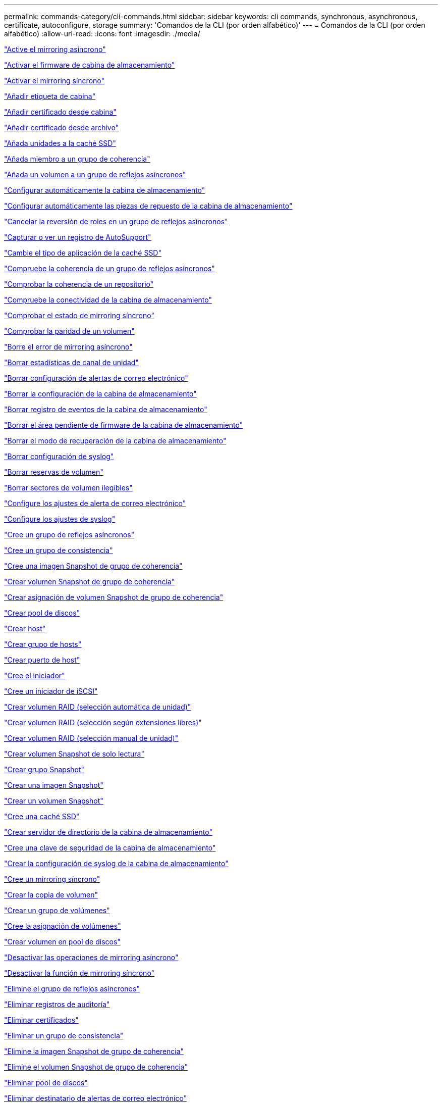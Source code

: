 ---
permalink: commands-category/cli-commands.html 
sidebar: sidebar 
keywords: cli commands, synchronous, asynchronous, certificate, autoconfigure, storage 
summary: 'Comandos de la CLI (por orden alfabético)' 
---
= Comandos de la CLI (por orden alfabético)
:allow-uri-read: 
:icons: font
:imagesdir: ./media/


link:../commands-a-z/activate-asynchronous-mirroring.html["Active el mirroring asíncrono"]

link:../commands-a-z/activate-storagearray-firmware.html["Activar el firmware de cabina de almacenamiento"]

link:../commands-a-z/activate-synchronous-mirroring.html["Activar el mirroring síncrono"]

link:../commands-a-z/add-array-label.html["Añadir etiqueta de cabina"]

link:../commands-a-z/add-certificate-from-array.html["Añadir certificado desde cabina"]

link:../commands-a-z/add-certificate-from-file.html["Añadir certificado desde archivo"]

link:../commands-a-z/add-drives-to-ssd-cache.html["Añada unidades a la caché SSD"]

link:../commands-a-z/set-consistencygroup-addcgmembervolume.html["Añada miembro a un grupo de coherencia"]

link:../commands-a-z/add-volume-asyncmirrorgroup.html["Añada un volumen a un grupo de reflejos asíncronos"]

link:../commands-a-z/autoconfigure-storagearray.html["Configurar automáticamente la cabina de almacenamiento"]

link:../commands-a-z/autoconfigure-storagearray-hotspares.html["Configurar automáticamente las piezas de repuesto de la cabina de almacenamiento"]

link:../commands-a-z/stop-asyncmirrorgroup-rolechange.html["Cancelar la reversión de roles en un grupo de reflejos asíncronos"]

link:../commands-a-z/smcli-autosupportlog.html["Capturar o ver un registro de AutoSupport"]

link:../commands-a-z/change-ssd-cache-application-type.html["Cambie el tipo de aplicación de la caché SSD"]

link:../commands-a-z/check-asyncmirrorgroup-repositoryconsistency.html["Compruebe la coherencia de un grupo de reflejos asíncronos"]

link:../commands-a-z/check-repositoryconsistency.html["Comprobar la coherencia de un repositorio"]

link:../commands-a-z/check-storagearray-connectivity.html["Compruebe la conectividad de la cabina de almacenamiento"]

link:../commands-a-z/check-syncmirror.html["Comprobar el estado de mirroring síncrono"]

link:../commands-a-z/check-volume-parity.html["Comprobar la paridad de un volumen"]

link:../commands-a-z/clear-asyncmirrorfault.html["Borre el error de mirroring asíncrono"]

link:../commands-a-z/clear-alldrivechannels-stats.html["Borrar estadísticas de canal de unidad"]

link:../commands-a-z/clear-emailalert-configuration.html["Borrar configuración de alertas de correo electrónico"]

link:../commands-a-z/clear-storagearray-configuration.html["Borrar la configuración de la cabina de almacenamiento"]

link:../commands-a-z/clear-storagearray-eventlog.html["Borrar registro de eventos de la cabina de almacenamiento"]

link:../commands-a-z/clear-storagearray-firmwarependingarea.html["Borrar el área pendiente de firmware de la cabina de almacenamiento"]

link:../commands-a-z/clear-storagearray-recoverymode.html["Borrar el modo de recuperación de la cabina de almacenamiento"]

link:../commands-a-z/clear-syslog-configuration.html["Borrar configuración de syslog"]

link:../commands-a-z/clear-volume-reservations.html["Borrar reservas de volumen"]

link:../commands-a-z/clear-volume-unreadablesectors.html["Borrar sectores de volumen ilegibles"]

link:../commands-a-z/set-emailalert.html["Configure los ajustes de alerta de correo electrónico"]

link:../commands-a-z/set-syslog.html["Configure los ajustes de syslog"]

link:../commands-a-z/create-asyncmirrorgroup.html["Cree un grupo de reflejos asíncronos"]

link:../commands-a-z/create-consistencygroup.html["Cree un grupo de consistencia"]

link:../commands-a-z/create-cgsnapimage-consistencygroup.html["Cree una imagen Snapshot de grupo de coherencia"]

link:../commands-a-z/create-cgsnapvolume.html["Crear volumen Snapshot de grupo de coherencia"]

link:../commands-a-z/create-mapping-cgsnapvolume.html["Crear asignación de volumen Snapshot de grupo de coherencia"]

link:../commands-a-z/create-diskpool.html["Crear pool de discos"]

link:../commands-a-z/create-host.html["Crear host"]

link:../commands-a-z/create-hostgroup.html["Crear grupo de hosts"]

link:../commands-a-z/create-hostport.html["Crear puerto de host"]

link:../commands-a-z/create-initiator.html["Cree el iniciador"]

link:../commands-a-z/create-iscsiinitiator.html["Cree un iniciador de iSCSI"]

link:../commands-a-z/create-raid-volume-automatic-drive-select.html["Crear volumen RAID (selección automática de unidad)"]

link:../commands-a-z/create-raid-volume-free-extent-based-select.html["Crear volumen RAID (selección según extensiones libres)"]

link:../commands-a-z/create-raid-volume-manual-drive-select.html["Crear volumen RAID (selección manual de unidad)"]

link:../commands-a-z/create-read-only-snapshot-volume.html["Crear volumen Snapshot de solo lectura"]

link:../commands-a-z/create-snapgroup.html["Crear grupo Snapshot"]

link:../commands-a-z/create-snapimage.html["Crear una imagen Snapshot"]

link:../commands-a-z/create-snapshot-volume.html["Crear un volumen Snapshot"]

link:../commands-a-z/create-ssdcache.html["Cree una caché SSD"]

link:../commands-a-z/create-storagearray-directoryserver.html["Crear servidor de directorio de la cabina de almacenamiento"]

link:../commands-a-z/create-storagearray-securitykey.html["Cree una clave de seguridad de la cabina de almacenamiento"]

link:../commands-a-z/create-storagearray-syslog.html["Crear la configuración de syslog de la cabina de almacenamiento"]

link:../commands-a-z/create-syncmirror.html["Cree un mirroring síncrono"]

link:../commands-a-z/create-volumecopy.html["Crear la copia de volumen"]

link:../commands-a-z/create-volumegroup.html["Crear un grupo de volúmenes"]

link:../commands-a-z/create-mapping-volume.html["Cree la asignación de volúmenes"]

link:../commands-a-z/create-volume-diskpool.html["Crear volumen en pool de discos"]

link:../commands-a-z/deactivate-storagearray.html["Desactivar las operaciones de mirroring asíncrono"]

link:../commands-a-z/deactivate-storagearray-feature.html["Desactivar la función de mirroring síncrono"]

link:../commands-a-z/delete-asyncmirrorgroup.html["Elimine el grupo de reflejos asíncronos"]

link:../commands-a-z/delete-auditlog.html["Eliminar registros de auditoría"]

link:../commands-a-z/delete-certificates.html["Eliminar certificados"]

link:../commands-a-z/delete-consistencygroup.html["Eliminar un grupo de consistencia"]

link:../commands-a-z/delete-cgsnapimage-consistencygroup.html["Elimine la imagen Snapshot de grupo de coherencia"]

link:../commands-a-z/delete-sgsnapvolume.html["Elimine el volumen Snapshot de grupo de coherencia"]

link:../commands-a-z/delete-diskpool.html["Eliminar pool de discos"]

link:../commands-a-z/delete-emailalert.html["Eliminar destinatario de alertas de correo electrónico"]

link:../commands-a-z/delete-host.html["Eliminar host"]

link:../commands-a-z/delete-hostgroup.html["Eliminar grupo de hosts"]

link:../commands-a-z/delete-hostport.html["Eliminar puerto de host"]

link:../commands-a-z/delete-initiator.html["Elimine el iniciador"]

link:../commands-a-z/delete-iscsiinitiator.html["Elimine el iniciador de iSCSI"]

link:../commands-a-z/delete-snapgroup.html["Eliminar grupo Snapshot"]

link:../commands-a-z/delete-snapimage.html["Eliminar imagen Snapshot"]

link:../commands-a-z/delete-snapvolume.html["Eliminar volumen Snapshot"]

link:../commands-a-z/delete-ssdcache.html["Elimine la caché SSD"]

link:../commands-a-z/delete-storagearray-directoryservers.html["Eliminar servidor de directorio de la cabina de almacenamiento"]

link:../commands-a-z/delete-storagearray-loginbanner.html["Elimine el banner de inicio de sesión de la cabina de almacenamiento"]

link:../commands-a-z/delete-storagearray-syslog.html["Elimine la configuración de syslog de la cabina de almacenamiento"]

link:../commands-a-z/delete-syslog.html["Elimine el servidor de syslog"]

link:../commands-a-z/delete-volume.html["Elimine el volumen"]

link:../commands-a-z/delete-volume-from-disk-pool.html["Elimine el volumen del pool de discos"]

link:../commands-a-z/delete-volumegroup.html["Elimine un grupo de volúmenes"]

link:../commands-a-z/diagnose-controller.html["Diagnosticar controladora"]

link:../commands-a-z/diagnose-controller-iscsihostport.html["Diagnosticar cable de host iSCSI de controladora"]

link:../commands-a-z/diagnose-syncmirror.html["Diagnosticar mirroring síncrono"]

link:../commands-a-z/disable-storagearray-externalkeymanagement-file.html["Deshabilite la gestión de claves de seguridad externas"]

link:../commands-a-z/disable-storagearray.html["Deshabilite la función de cabina de almacenamiento"]

link:../commands-a-z/smcli-autosupportconfig-show.html["Mostrar configuración de recogida de bundle de AutoSupport"]

link:../commands-a-z/smcli-autosupportschedule-show.html["Mostrar programación de recogida de mensajes de AutoSupport"]

link:../commands-a-z/show-storagearray-syslog.html["Mostrar configuración de syslog de la cabina de almacenamiento"]

link:../commands-a-z/show-storagearray-usersession.html["Mostrar sesión de usuario de la cabina de almacenamiento"]

link:../commands-a-z/download-drive-firmware.html["Descargue el firmware de la unidad"]

link:../commands-a-z/download-tray-firmware-file.html["Descargar el firmware de la tarjeta medioambiental"]

link:../commands-a-z/download-storagearray-drivefirmware-file.html["Descargue el firmware de la unidad de la cabina de almacenamiento"]

link:../commands-a-z/download-storagearray-firmware.html["Descargue el firmware/NVSRAM de la cabina de almacenamiento"]

link:../commands-a-z/download-storagearray-nvsram.html["Descargue NVSRAM de la cabina de almacenamiento"]

link:../commands-a-z/download-tray-configurationsettings.html["Descargue los ajustes de configuración de soporte"]

link:../commands-a-z/enable-controller-datatransfer.html["Habilite la transferencia de datos de controladora"]

link:../commands-a-z/enable-diskpool-security.html["Habilite la seguridad de pool de discos"]

link:../commands-a-z/enable-storagearray-externalkeymanagement-file.html["Habilite la gestión de claves de seguridad externas"]

link:../commands-a-z/enable-or-disable-autosupport-individual-arrays.html["Habilitar o deshabilitar AutoSupport (todas las cabinas individuales)"]

link:../commands-a-z/smcli-enable-autosupportfeature.html["Habilitar o deshabilitar AutoSupport en el nivel de dominio de gestión de EMW..."]

link:../commands-a-z/set-storagearray-autosupportmaintenancewindow.html["Habilitar o deshabilitar la ventana de mantenimiento de AutoSupport (para cabinas E2800 o E5700 individuales)"]

link:../commands-a-z/set-storagearray-hostconnectivityreporting.html["Habilitar o deshabilitar la generación de informes de conectividad de host"]

link:../commands-a-z/set-storagearray-odxenabled.html["Habilite o deshabilite ODX"]

link:../commands-a-z/set-storagearray-autosupportondemand.html["Habilitar o deshabilitar la función AutoSupport OnDemand (para cabinas E2800 o E5700 individuales)"]

link:../commands-a-z/smcli-enable-disable-autosupportondemand.html["Habilitar o deshabilitar la función AutoSupport OnDemand en EMW..."]

link:../commands-a-z/smcli-enable-disable-autosupportremotediag.html["Habilitar o deshabilitar la función AutoSupport OnDemand Remote Diagnostics en..."]

link:../commands-a-z/set-storagearray-autosupportremotediag.html["Habilitar o deshabilitar la función AutoSupport Remote Diagnostics (para cabinas E2800 o E5700 individuales)"]

link:../commands-a-z/set-storagearray-vaaienabled.html["Habilite o deshabilite VAAI"]

link:../commands-a-z/enable-storagearray-feature-file.html["Habilite la función de cabina de almacenamiento"]

link:../commands-a-z/enable-volumegroup-security.html["Habilite la seguridad del grupo de volúmenes"]

link:../commands-a-z/establish-asyncmirror-volume.html["Establezca la pareja reflejada asíncrona"]

link:../commands-a-z/export-storagearray-securitykey.html["Exporte clave de seguridad de la cabina de almacenamiento"]

link:../commands-a-z/save-storagearray-keymanagementclientcsr.html["Generar solicitud de firma de certificación (CSR) para gestión de claves"]

link:../commands-a-z/save-controller-arraymanagementcsr.html["Generar solicitud de firma de certificación (CSR) para servidor web"]

link:../commands-a-z/import-storagearray-securitykey-file.html["Importe la clave de seguridad de la cabina de almacenamiento"]

link:../commands-a-z/start-increasevolumecapacity-volume.html["Aumentar la capacidad de volumen en un pool de discos o grupo de volúmenes..."]

link:../commands-a-z/start-volume-initialize.html["Inicialice el volumen fino"]

link:../commands-a-z/download-controller-cacertificate.html["Instalar certificados de CA raíz/intermedios"]

link:../commands-a-z/download-controller-arraymanagementservercertificate.html["Instale el certificado firmado de servidor"]

link:../commands-a-z/download-storagearray-keymanagementcertificate.html["Instale el certificado de gestión de claves externas de la cabina de almacenamiento"]

link:../commands-a-z/download-controller-trustedcertificate.html["Instale certificados de CA de confianza"]

link:../commands-a-z/load-storagearray-dbmdatabase.html["Cargar base de datos DBM de cabina de almacenamiento"]

link:../commands-a-z/recopy-volumecopy-target.html["Volver a crear una copia de volumen"]

link:../commands-a-z/recover-disabled-driveports.html["Recuperar puertos de unidad deshabilitados"]

link:../commands-a-z/recover-volume.html["Recuperar volumen RAID"]

link:../commands-a-z/recover-sasport-miswire.html["Recupere una conexión incorrecta de puerto SAS"]

link:../commands-a-z/recreate-storagearray-securitykey.html["Vuelva a crear una clave de seguridad externa"]

link:../commands-a-z/recreate-storagearray-mirrorrepository.html["Volver a crear volumen de repositorios de mirroring síncrono"]

link:../commands-a-z/reduce-disk-pool-capacity.html["Reducir capacidad de pool de discos"]

link:../commands-a-z/create-snmpcommunity.html["Registre la comunidad SNMP"]

link:../commands-a-z/create-snmptrapdestination.html["Registre el destino de captura SNMP"]

link:../commands-a-z/remove-array-label.html["Quite la etiqueta de cabina"]

link:../commands-a-z/remove-drives-from-ssd-cache.html["Quite las unidades de caché SSD"]

link:../commands-a-z/remove-asyncmirrorgroup.html["Quite la pareja reflejada asíncrona incompleta de grupo de reflejos asíncronos"]

link:../commands-a-z/delete-storagearray-trustedcertificate.html["Quite los certificados de CA de confianza instalados"]

link:../commands-a-z/delete-storagearray-keymanagementcertificate.html["Quite el certificado de gestión de claves externas instalado"]

link:../commands-a-z/delete-controller-cacertificate.html["Quite los certificados de CA raíz/intermedios instalados"]

link:../commands-a-z/remove-member-volume-from-consistency-group.html["Quite el volumen miembro del grupo de coherencia"]

link:../commands-a-z/remove-storagearray-directoryserver.html["Quitar asignación de roles de servidor de directorio de la cabina de almacenamiento"]

link:../commands-a-z/remove-syncmirror.html["Quite el mirroring síncrono"]

link:../commands-a-z/remove-volumecopy-target.html["Quite la copia de volumen"]

link:../commands-a-z/remove-volume-asyncmirrorgroup.html["Quite el volumen del grupo de reflejos asíncronos"]

link:../commands-a-z/remove-lunmapping.html["Quite el mapa de LUN de volúmenes"]

link:../commands-a-z/set-snapvolume.html["Cambiar el nombre del volumen Snapshot"]

link:../commands-a-z/rename-ssd-cache.html["Cambie el nombre de la caché SSD"]

link:../commands-a-z/repair-data-parity.html["Repare la paridad de datos"]

link:../commands-a-z/repair-volume-parity.html["Repare la paridad de un volumen"]

link:../commands-a-z/replace-drive-replacementdrive.html["Sustituya la unidad"]

link:../commands-a-z/reset-storagearray-arvmstats-asyncmirrorgroup.html["Restablezca las estadísticas de grupo de reflejos asíncronos"]

link:../commands-a-z/smcli-autosupportschedule-reset.html["Restablecer la programación de recogida de mensajes de AutoSupport"]

link:../commands-a-z/reset-storagearray-autosupport-schedule.html["Restablecer programación de recogida de mensajes de AutoSupport (para cabinas E2800 o E5700 individuales)"]

link:../commands-a-z/reset-controller.html["Restablezca la controladora"]

link:../commands-a-z/reset-drive.html["Restablezca una unidad"]

link:../commands-a-z/reset-controller-arraymanagementsignedcertificate.html["Restablecer el certificado firmado instalado"]

link:../commands-a-z/reset-iscsiipaddress.html["Restablecer la dirección IP de iSCSI"]

link:../commands-a-z/reset-storagearray-diagnosticdata.html["Restablezca los datos de diagnóstico de la cabina de almacenamiento"]

link:../commands-a-z/reset-storagearray-hostportstatisticsbaseline.html["Restablecer la línea de base para las estadísticas de puertos de host de la cabina de almacenamiento"]

link:../commands-a-z/reset-storagearray-ibstatsbaseline.html["Restablezca la línea de base para las estadísticas InfiniBand de la cabina de almacenamiento"]

link:../commands-a-z/reset-storagearray-iscsistatsbaseline.html["Restablezca la línea de base iSCSI de la cabina de almacenamiento"]

link:../commands-a-z/reset-storagearray-iserstatsbaseline.html["Restablezca la línea de base Iser de la cabina de almacenamiento"]

link:../commands-a-z/reset-storagearray-rlsbaseline.html["Restablezca la línea de base RLS de la cabina de almacenamiento"]

link:../commands-a-z/reset-storagearray-sasphybaseline.html["Restablezca la línea de base SAS PHY de la cabina de almacenamiento"]

link:../commands-a-z/reset-storagearray-socbaseline.html["Restablezca la línea de base SOC de la cabina de almacenamiento"]

link:../commands-a-z/reset-storagearray-volumedistribution.html["Restablezca la distribución de volúmenes de la cabina de almacenamiento"]

link:../commands-a-z/resume-asyncmirrorgroup.html["Reanudar grupo de reflejos asíncronos"]

link:../commands-a-z/resume-cgsnapvolume.html["Reanude el volumen Snapshot de grupo de coherencia"]

link:../commands-a-z/resume-snapimage-rollback.html["Reanudar una reversión de imagen Snapshot"]

link:../commands-a-z/resume-snapvolume.html["Reanudar volumen Snapshot"]

link:../commands-a-z/resume-ssdcache.html["Reanude la caché SSD"]

link:../commands-a-z/resume-syncmirror.html["Reanude el mirroring síncrono"]

link:../commands-a-z/save-storagearray-autosupport-log.html["Recuperar un registro de AutoSupport (para cabinas E2800 o E5700 individuales)"]

link:../commands-a-z/save-controller-cacertificate.html["Recupere los certificados de CA instalados"]

link:../commands-a-z/save-storagearray-keymanagementcertificate.html["Recupere el certificado de gestión de claves externas instalado"]

link:../commands-a-z/save-storagearray-keymanagementcertificate.html["Recuperar solicitud de CSR de gestión de claves instalada"]

link:../commands-a-z/save-controller-arraymanagementsignedcertificate.html["Recuperar el certificado de servidor instalado"]

link:../commands-a-z/save-storagearray-trustedcertificate.html["Recuperar certificados de CA de confianza instalados"]

link:../commands-a-z/revive-drive.html["Reactivar unidad"]

link:../commands-a-z/revive-snapgroup.html["Reactivar grupo Snapshot"]

link:../commands-a-z/revive-snapvolume.html["Reactivar volumen Snapshot"]

link:../commands-a-z/revive-volumegroup.html["Reactivar grupo de volúmenes"]

link:../commands-a-z/save-storagearray-arvmstats-asyncmirrorgroup.html["Guarde las estadísticas de grupo de reflejos asíncronos"]

link:../commands-a-z/save-auditlog.html["Guardar registros de auditoría"]

link:../commands-a-z/save-storagearray-autoloadbalancestatistics-file.html["Guarde las estadísticas de equilibrio de carga automático"]

link:../commands-a-z/save-controller-nvsram-file.html["Guarde NVSRAM de controladora"]

link:../commands-a-z/save-drivechannel-faultdiagnostics-file.html["Guarde el estado de diagnóstico de aislamiento de fallos de un canal de unidad"]

link:../commands-a-z/save-alldrives-logfile.html["Guarde el registro de unidad"]

link:../commands-a-z/save-ioclog.html["Guarde el volcado de una controladora de entrada/salida (IOC)"]

link:../commands-a-z/save-storagearray-configuration.html["Guarde la configuración de la cabina de almacenamiento"]

link:../commands-a-z/save-storagearray-controllerhealthimage.html["Guarde la imagen de estado de controladora de la cabina de almacenamiento"]

link:../commands-a-z/save-storagearray-dbmdatabase.html["Guarde base de datos DBM de la cabina de almacenamiento"]

link:../commands-a-z/save-storagearray-dbmvalidatorinfo.html["Guarde el archivo de información de validador de DBM de la cabina de almacenamiento"]

link:../commands-a-z/save-storage-array-diagnostic-data.html["Guarde los datos de diagnóstico de la cabina de almacenamiento"]

link:../commands-a-z/save-storagearray-warningevents.html["Guarde eventos de la cabina de almacenamiento"]

link:../commands-a-z/save-storagearray-firmwareinventory.html["Guarde el inventario de firmware de la cabina de almacenamiento"]

link:../commands-a-z/save-storagearray-hostportstatistics.html["Guarde estadísticas de puertos de host de la cabina de almacenamiento"]

link:../commands-a-z/save-storagearray-ibstats.html["Guarde las estadísticas InfiniBand de la cabina de almacenamiento"]

link:../commands-a-z/save-storagearray-iscsistatistics.html["Guarde estadísticas de iSCSI de la cabina de almacenamiento"]

link:../commands-a-z/save-storagearray-iserstatistics.html["Guarde estadísticas de Iser de la cabina de almacenamiento"]

link:../commands-a-z/save-storagearray-loginbanner.html["Guarde el banner de inicio de sesión de la cabina de almacenamiento"]

link:../commands-a-z/save-storagearray-performancestats.html["Guarde estadísticas de rendimiento de la cabina de almacenamiento"]

link:../commands-a-z/save-storagearray-rlscounts.html["Guarde números de RLS de la cabina de almacenamiento"]

link:../commands-a-z/save-storagearray-sasphycounts.html["Guarde los números de PHY SAS de la cabina de almacenamiento"]

link:../commands-a-z/save-storagearray-soccounts.html["Guardar números de SOC de la cabina de almacenamiento"]

link:../commands-a-z/save-storagearray-statecapture.html["Guarde la captura de estado de la cabina de almacenamiento"]

link:../commands-a-z/save-storagearray-supportdata.html["Guarde datos de soporte de la cabina de almacenamiento"]

link:../commands-a-z/save-alltrays-logfile.html["Guarde el registro de soporte"]

link:../commands-a-z/smcli-supportbundle-schedule.html["Programar configuración de recogida automática de bundle de soporte"]

link:../commands-a-z/set-asyncmirrorgroup.html["Configure el grupo de reflejos asíncronos"]

link:../commands-a-z/set-auditlog.html["Configurar ajustes del registro de auditoría"]

link:../commands-a-z/set-storagearray-autosupport-schedule.html["Configurar programación de recogida de mensajes de AutoSupport (para cabinas E2800 o E5700 individuales)"]

link:../commands-a-z/set-storagearray-revocationchecksettings.html["Configure los ajustes de control de revocación de certificados"]

link:../commands-a-z/set-consistency-group-attributes.html["Configure los atributos del grupo de coherencia"]

link:../commands-a-z/set-cgsnapvolume.html["Configurar volumen Snapshot de grupo de coherencia"]

link:../commands-a-z/set-controller.html["Configure la controladora"]

link:../commands-a-z/set-controller-dnsservers.html["Configure los ajustes de DNS de la controladora"]

link:../commands-a-z/set-controller-hostport.html["Configure las propiedades de los puertos de host de la controladora"]

link:../commands-a-z/set-controller-ntpservers.html["Configure los ajustes de NTP de la controladora"]

link:../commands-a-z/set-controller-service-action-allowed-indicator.html["Configurar indicador de permiso de acción de servicio de la controladora"]

link:../commands-a-z/set-disk-pool.html["Configure el pool de discos"]

link:../commands-a-z/set-disk-pool-modify-disk-pool.html["Configurar pool de discos (modificar pool de discos)"]

link:../commands-a-z/set-tray-drawer.html["Configurar indicador de permiso de acción de servicio del cajón"]

link:../commands-a-z/set-drivechannel.html["Configurar el estado de canal de unidad"]

link:../commands-a-z/set-drive-hotspare.html["Configurar pieza de repuesto de unidad"]

link:../commands-a-z/set-drive-serviceallowedindicator.html["Configurar indicador de permiso de acción de servicio de la unidad"]

link:../commands-a-z/set-drive-operationalstate.html["Configurar el estado de la unidad"]

link:../commands-a-z/set-event-alert.html["Configure filtrado de alertas de eventos"]

link:../commands-a-z/set-storagearray-externalkeymanagement.html["Configure ajustes de gestión de claves externas"]

link:../commands-a-z/set-drive-securityid.html["Configure el identificador de seguridad de la unidad FIPS"]

link:../commands-a-z/set-drive-nativestate.html["Configure la unidad externa como nativa"]

link:../commands-a-z/set-host.html["Configure el host"]

link:../commands-a-z/set-hostchannel.html["Configurar el canal del host"]

link:../commands-a-z/set-hostgroup.html["Configure el grupo de hosts"]

link:../commands-a-z/set-hostport.html["Configure el puerto de host"]

link:../commands-a-z/set-initiator.html["Configure el iniciador"]

link:../commands-a-z/set-storagearray-securitykey.html["Configure clave de seguridad de la cabina de almacenamiento interna"]

link:../commands-a-z/set-controller-iscsihostport.html["Establezca propiedades de red de los puertos de host iSCSI"]

link:../commands-a-z/set-iscsiinitiator.html["Configure el iniciador de iSCSI"]

link:../commands-a-z/set-iscsitarget.html["Configure propiedades de destino iSCSI"]

link:../commands-a-z/set-isertarget.html["Configure el objetivo Iser"]

link:../commands-a-z/set-snapvolume-converttoreadwrite.html["Configurar un volumen Snapshot de solo lectura como volumen de lectura/escritura"]

link:../commands-a-z/set-session-erroraction.html["Configurar la sesión"]

link:../commands-a-z/set-snapgroup.html["Configurar atributos de grupo Snapshot"]

link:../commands-a-z/set-snapgroup-mediascanenabled.html["Configurar análisis de medios de grupo Snapshot"]

link:../commands-a-z/set-snapgroup-increase-decreaserepositorycapacity.html["Configurar capacidad para un volumen de repositorios de grupo Snapshot"]

link:../commands-a-z/set-snapgroup-enableschedule.html["Configurar la programación del grupo Snapshot"]

link:../commands-a-z/set-snapvolume-mediascanenabled.html["Configurar análisis de medios de volumen Snapshot"]

link:../commands-a-z/set-snapvolume-increase-decreaserepositorycapacity.html["Configurar capacidad para volumen de repositorios de un volumen Snapshot"]

link:../commands-a-z/set-volume-ssdcacheenabled.html["Configure la caché SSD para un volumen"]

link:../commands-a-z/set-storagearray.html["Configure la cabina de almacenamiento"]

link:../commands-a-z/set-storagearray-learncycledate-controller.html["Configurar ciclo de aprendizaje de batería de la controladora de la cabina de almacenamiento"]

link:../commands-a-z/set-storagearray-controllerhealthimageallowoverwrite.html["Configurar el permiso de sobrescritura de imagen de estado de controladora de la cabina de almacenamiento"]

link:../commands-a-z/set-storagearray-directoryserver.html["Configure el servidor de directorio de la cabina de almacenamiento"]

link:../commands-a-z/set-storagearray-directoryserver-roles.html["Configure la asignación de roles de servidor de directorio de la cabina de almacenamiento"]

link:../commands-a-z/set-storagearray-icmppingresponse.html["Configurar respuesta ICMP de la cabina de almacenamiento"]

link:../commands-a-z/set-storagearray-isnsregistration.html["Configure el registro iSNS de la cabina de almacenamiento"]

link:../commands-a-z/set-storagearray-isnsipv4configurationmethod.html["Configure la dirección IPv4 de servidor iSNS de la cabina de almacenamiento"]

link:../commands-a-z/set-storagearray-isnsipv6address.html["Configure la dirección IPv6 de servidor iSNS de la cabina de almacenamiento"]

link:../commands-a-z/set-storagearray-isnslisteningport.html["Configure el puerto de escucha de servidor iSNS de la cabina de almacenamiento"]

link:../commands-a-z/set-storagearray-isnsserverrefresh.html["Configure la actualización de servidor iSNS de la cabina de almacenamiento"]

link:../commands-a-z/set-storagearray-localusername.html["Configure la contraseña de usuario local o la contraseña Symbol de la cabina de almacenamiento"]

link:../commands-a-z/set-storagearray-loginbanner.html["Configure el banner de inicio de sesión de la cabina de almacenamiento"]

link:../commands-a-z/set-storagearray-managementinterface.html["Configure la interfaz de gestión de la cabina de almacenamiento"]

link:../commands-a-z/set-storagearray-passwordlength.html["Configure la longitud de contraseña de la cabina de almacenamiento"]

link:../commands-a-z/set-storagearray-pqvalidateonreconstruct.html["Configurar validación PQ de la cabina de almacenamiento en la reconstrucción"]

link:../commands-a-z/set-storagearray-redundancymode.html["Configure el modo de redundancia de la cabina de almacenamiento"]

link:../commands-a-z/set-storagearray-resourceprovisionedvolumes.html["Establezca los volúmenes aprovisionados de los recursos de la cabina de almacenamiento"]

link:../commands-a-z/set-storagearray-time.html["Configure la hora de la cabina de almacenamiento"]

link:../commands-a-z/set-storagearray-autoloadbalancingenable.html["Configurar la cabina de almacenamiento para habilitar o deshabilitar el equilibrio de carga automático..."]

link:../commands-a-z/set-storagearray-cachemirrordataassurancecheckenable.html["Configurar cabina de almacenamiento para habilitar o deshabilitar los datos de reflejo de la caché"]

link:../commands-a-z/set-storagearray-traypositions.html["Configure posiciones de soporte de la cabina de almacenamiento"]

link:../commands-a-z/set-storagearray-unnameddiscoverysession.html["Configure la sesión de detección sin nombre de la cabina de almacenamiento"]

link:../commands-a-z/set-storagearray-usersession.html["Configure la sesión de usuario de la cabina de almacenamiento"]

link:../commands-a-z/set-syncmirror.html["Configure el mirroring síncrono"]

link:../commands-a-z/set-target.html["Configurar propiedades objetivo"]

link:../commands-a-z/set-thin-volume-attributes.html["Configure atributos de volumen fino"]

link:../commands-a-z/set-tray-attribute.html["Configure atributo de soporte"]

link:../commands-a-z/set-tray-identification.html["Configure la identificación de soporte"]

link:../commands-a-z/set-tray-serviceallowedindicator.html["Configure indicador de permiso de acción de servicio del soporte"]

link:../commands-a-z/set-volumes.html["Configurar atributos de volumen para un volumen en un pool de discos..."]

link:../commands-a-z/set-volume-group-attributes-for-volume-in-a-volume-group.html["Configurar atributos de volumen para un volumen en un grupo de volúmenes..."]

link:../commands-a-z/set-volumecopy-target.html["Configure la copia de volumen"]

link:../commands-a-z/set-volumegroup.html["Configure el grupo de volúmenes"]

link:../commands-a-z/set-volumegroup-forcedstate.html["Configure el estado forzado del grupo de volúmenes"]

link:../commands-a-z/set-volume-logicalunitnumber.html["Configurar asignación de volúmenes"]

link:../commands-a-z/show-array-label.html["Mostrar etiqueta de cabina"]

link:../commands-a-z/show-asyncmirrorgroup-synchronizationprogress.html["Muestra el progreso de sincronización del grupo de reflejos asíncronos"]

link:../commands-a-z/show-asyncmirrorgroup-summary.html["Muestra grupos de reflejos asíncronos"]

link:../commands-a-z/show-auditlog-configuration.html["Muestra la configuración del registro de auditoría"]

link:../commands-a-z/show-auditlog-summary.html["Muestra un resumen del registro de auditoría"]

link:../commands-a-z/show-storagearray-autosupport.html["Mostrar la configuración de AutoSupport (para cabinas de almacenamiento E2800 o E5700)"]

link:../commands-a-z/show-blockedeventalertlist.html["Muestra eventos bloqueados"]

link:../commands-a-z/show-storagearray-revocationchecksettings.html["Mostrar ajustes de control de revocación de certificados"]

link:../commands-a-z/show-certificates.html["Mostrar certificados"]

link:../commands-a-z/show-consistencygroup.html["Mostrar grupo de coherencia"]

link:../commands-a-z/show-cgsnapimage.html["Mostrar imagen Snapshot de grupo de coherencia"]

link:../commands-a-z/show-controller.html["Mostrar controladora"]

link:../commands-a-z/show-controller-diagnostic-status.html["Muestra el estado de diagnóstico de la controladora"]

link:../commands-a-z/show-controller-nvsram.html["Mostrar NVSRAM de controladora"]

link:../commands-a-z/show-iscsisessions.html["Muestra las sesiones iSCSI actuales"]

link:../commands-a-z/show-diskpool.html["Mostrar pool de discos"]

link:../commands-a-z/show-alldrives.html["Mostrar unidad"]

link:../commands-a-z/show-drivechannel-stats.html["Mostrar estadísticas de canal de unidad"]

link:../commands-a-z/show-alldrives-downloadprogress.html["Muestra progreso de descarga de la unidad"]

link:../commands-a-z/show-alldrives-performancestats.html["Mostrar estadísticas de rendimiento de la unidad"]

link:../commands-a-z/show-emailalert-summary.html["Muestra la configuración de alertas de correo electrónico"]

link:../commands-a-z/show-allhostports.html["Muestra puertos de host"]

link:../commands-a-z/show-controller-cacertificate.html["Mostrar resumen de certificados de CA raíz/intermedios instalados"]

link:../commands-a-z/show-storagearray-trustedcertificate-summary.html["Mostrar resumen de certificados de CA de confianza instalados"]

link:../commands-a-z/show-replaceabledrives.html["Muestra las unidades reemplazables"]

link:../commands-a-z/show-controller-arraymanagementsignedcertificate-summary.html["Mostrar certificado firmado"]

link:../commands-a-z/show-snapgroup.html["Mostrar grupo Snapshot"]

link:../commands-a-z/show-snapimage.html["Mostrar imagen Snapshot"]

link:../commands-a-z/show-snapvolume.html["Mostrar volúmenes Snapshot"]

link:../commands-a-z/show-allsnmpcommunities.html["Mostrar comunidades SNMP"]

link:../commands-a-z/show-snmpsystemvariables.html["Muestra variables de grupo de sistemas MIB II de SNMP"]

link:../commands-a-z/show-ssd-cache.html["Mostrar caché SSD"]

link:../commands-a-z/show-ssd-cache-statistics.html["Mostrar estadísticas de la caché SSD"]

link:../commands-a-z/show-storagearray.html["Mostrar cabina de almacenamiento"]

link:../commands-a-z/show-storagearray-autoconfiguration.html["Mostrar configuración automática de la cabina de almacenamiento"]

link:../commands-a-z/show-storagearray-cachemirrordataassurancecheckenable.html["Muestre el estado de comprobación de garantía de datos de reflejo de la caché de la cabina de almacenamiento"]

link:../commands-a-z/show-storagearray-controllerhealthimage.html["Mostrar imagen de estado de controladora de la cabina de almacenamiento"]

link:../commands-a-z/show-storagearray-dbmdatabase.html["Mostrar base de datos DBM de la cabina de almacenamiento"]

link:../commands-a-z/show-storagearray-directoryservices-summary.html["Mostrar resumen de servicios de directorio de la cabina de almacenamiento"]

link:../commands-a-z/show-storagearray-hostconnectivityreporting.html["Mostrar informes de conectividad de host de la cabina de almacenamiento"]

link:../commands-a-z/show-storagearray-hosttopology.html["Mostrar topología de host de la cabina de almacenamiento"]

link:../commands-a-z/show-storagearray-lunmappings.html["Mostrar mapa de LUN de la cabina de almacenamiento"]

link:../commands-a-z/show-storagearray-iscsinegotiationdefaults.html["Mostrar valores predeterminados de negociación de la cabina de almacenamiento"]

link:../commands-a-z/show-storagearray-odxsetting.html["Mostrar configuración ODX de la cabina de almacenamiento"]

link:../commands-a-z/show-storagearray-powerinfo.html["Muestra información de alimentación de la cabina de almacenamiento"]

link:../commands-a-z/show-storagearray-unconfigurediscsiinitiators.html["Muestra iniciadores de iSCSI sin configurar de la cabina de almacenamiento"]

link:../commands-a-z/show-storagearray-unreadablesectors.html["Mostrar sectores ilegibles de la cabina de almacenamiento"]

link:../commands-a-z/show-textstring.html["Mostrar cadena"]

link:../commands-a-z/show-syncmirror-candidates.html["Mostrar candidatos de volumen para mirroring síncrono"]

link:../commands-a-z/show-syncmirror-synchronizationprogress.html["Mostrar progreso de sincronización de volumen de mirroring síncrono"]

link:../commands-a-z/show-syslog-summary.html["Mostrar configuración de syslog"]

link:../commands-a-z/show-volume.html["Mostrar volumen fino"]

link:../commands-a-z/show-storagearray-unconfiguredinitiators.html["Muestra iniciadores sin configurar"]

link:../commands-a-z/show-volume-summary.html["Mostrar volumen"]

link:../commands-a-z/show-volume-actionprogress.html["Mostrar progreso de acción de volumen"]

link:../commands-a-z/show-volumecopy.html["Mostrar copia de volumen"]

link:../commands-a-z/show-volumecopy-sourcecandidates.html["Mostrar candidatos de origen de copia de volumen"]

link:../commands-a-z/show-volumecopy-source-targetcandidates.html["Mostrar candidatos objetivo de copia de volumen"]

link:../commands-a-z/show-volumegroup.html["Mostrar grupo de volúmenes"]

link:../commands-a-z/show-volumegroup-exportdependencies.html["Mostrar dependencias de exportación de grupo de volúmenes"]

link:../commands-a-z/show-volumegroup-importdependencies.html["Mostrar dependencias de importación de grupo de volúmenes"]

link:../commands-a-z/show-volume-performancestats.html["Mostrar estadísticas de rendimiento de volumen"]

link:../commands-a-z/show-volume-reservations.html["Mostrar reservas de volumen"]

link:../commands-a-z/set-autosupport-https-delivery-method-e2800-e5700.html["Especificar método de entrega de HTTP(S) de AutoSupport (para cabinas E2800 o E5700 individuales)"]

link:../commands-a-z/smcli-autosupportconfig.html["Especifique método de entrega de AutoSupport"]

link:../commands-a-z/set-email-smtp-delivery-method-e2800-e5700.html["Especificar método de entrega de correo electrónico (SMTP) (para cabinas E2800 o E5700 individuales)"]

link:../commands-a-z/start-asyncmirrorgroup-synchronize.html["Inicie la sincronización de mirroring asíncrono"]

link:../commands-a-z/start-cgsnapimage-rollback.html["Inicie una reversión Snapshot de grupo de coherencia"]

link:../commands-a-z/start-controller.html["Inicie el seguimiento de la controladora"]

link:../commands-a-z/start-diskpool-fullprovisioning.html["Inicie el aprovisionamiento completo del pool de discos"]

link:../commands-a-z/start-diskpool-locate.html["Inicie la búsqueda de pool de discos"]

link:../commands-a-z/start-drivechannel-faultdiagnostics.html["Inicie el diagnóstico de aislamiento de fallos de canal de la unidad"]

link:../commands-a-z/start-drivechannel-locate.html["Inicie la búsqueda de canal de unidad"]

link:../commands-a-z/start-drive-initialize.html["Iniciar inicialización de unidad"]

link:../commands-a-z/start-drive-locate.html["Inicie la búsqueda de unidad"]

link:../commands-a-z/start-drive-reconstruct.html["Inicie la reconstrucción de la unidad"]

link:../commands-a-z/start-secureerase-drive.html["Inicie un borrado seguro de unidad FDE"]

link:../commands-a-z/start-ioclog.html["Inicie el volcado de controladora de entrada/salida (IOC)"]

link:../commands-a-z/start-controller-iscsihostport-dhcprefresh.html["Inicie la actualización de DHCP de iSCSI"]

link:../commands-a-z/start-storagearray-ocspresponderurl-test.html["Iniciar prueba de URL de servidor OCSP"]

link:../commands-a-z/start-snapimage-rollback.html["Iniciar reversión de imagen Snapshot"]

link:../commands-a-z/start-ssdcache-locate.html["Inicie la búsqueda de caché SSD"]

link:../commands-a-z/start-ssdcache-performancemodeling.html["Inicie modelado de rendimiento de caché SSD"]

link:../commands-a-z/start-storagearray-autosupport-manualdispatch.html["Inicie el envío manual de la AutoSupport de la cabina de almacenamiento"]

link:../commands-a-z/start-storagearray-configdbdiagnostic.html["Iniciar diagnóstico de base de datos de configuración de la cabina de almacenamiento"]

link:../commands-a-z/start-storagearray-controllerhealthimage-controller.html["Inicie la imagen de estado de controladora de la cabina de almacenamiento"]

link:../commands-a-z/start-storagearray-isnsserverrefresh.html["Inicie la actualización del servidor iSNS de la cabina de almacenamiento"]

link:../commands-a-z/start-storagearray-locate.html["Inicie la búsqueda de cabina de almacenamiento"]

link:../commands-a-z/start-storagearray-syslog-test.html["Inicie la prueba de syslog de la cabina de almacenamiento"]

link:../commands-a-z/start-syncmirror-primary-synchronize.html["Inicie la sincronización de mirroring síncrono"]

link:../commands-a-z/start-tray-locate.html["Inicie la búsqueda de soporte"]

link:../commands-a-z/start-volumegroup-defragment.html["Inicie la desfragmentación de grupo de volúmenes"]

link:../commands-a-z/start-volumegroup-export.html["Inicie la exportación de grupo de volúmenes"]

link:../commands-a-z/start-volumegroup-fullprovisioning.html["Inicie el aprovisionamiento completo del grupo de volúmenes"]

link:../commands-a-z/start-volumegroup-import.html["Inicie la importación de grupo de volúmenes"]

link:../commands-a-z/start-volumegroup-locate.html["Inicie la búsqueda de grupo de volúmenes"]

link:../commands-a-z/start-volume-initialization.html["Inicie la inicialización del volumen"]

link:../commands-a-z/stop-cgsnapimage-rollback.html["Detener reversión Snapshot de grupo de coherencia"]

link:../commands-a-z/stop-cgsnapvolume.html["Detener volumen Snapshot de grupo de coherencia"]

link:../commands-a-z/stop-diskpool-locate.html["Detener búsqueda de pool de discos"]

link:../commands-a-z/stop-drivechannel-faultdiagnostics.html["Detenga el diagnóstico de aislamiento de fallos de un canal de unidad"]

link:../commands-a-z/stop-drivechannel-locate.html["Detenga la búsqueda de canal de unidad"]

link:../commands-a-z/stop-drive-locate.html["Detener búsqueda de unidad"]

link:../commands-a-z/stop-drive-replace.html["Detener reemplazo de unidad"]

link:../commands-a-z/stop-consistencygroup-pendingsnapimagecreation.html["Detenga las imágenes Snapshot pendientes en un grupo de coherencia"]

link:../commands-a-z/stop-pendingsnapimagecreation.html["Detenga las imágenes Snapshot pendientes en el grupo Snapshot"]

link:../commands-a-z/stop-snapimage-rollback.html["Detener reversión de imagen Snapshot"]

link:../commands-a-z/stop-snapvolume.html["Detener volumen Snapshot"]

link:../commands-a-z/stop-ssdcache-locate.html["Detener la búsqueda de caché SSD"]

link:../commands-a-z/stop-ssdcache-performancemodeling.html["Detener modelado de rendimiento de caché SSD"]

link:../commands-a-z/stop-storagearray-configdbdiagnostic.html["Detener diagnóstico de base de datos de configuración de la cabina de almacenamiento"]

link:../commands-a-z/stop-storagearray-drivefirmwaredownload.html["Detenga la descarga de firmware de la unidad de cabina de almacenamiento"]

link:../commands-a-z/stop-storagearray-iscsisession.html["Detenga la sesión iSCSI de la cabina de almacenamiento"]

link:../commands-a-z/stop-storagearray-locate.html["Detenga la búsqueda de cabina de almacenamiento"]

link:../commands-a-z/stop-tray-locate.html["Detenga la búsqueda de soporte"]

link:../commands-a-z/stop-volumecopy-target-source.html["Detener la copia de volumen"]

link:../commands-a-z/stop-volumegroup-locate.html["Detener búsqueda de grupo de volúmenes"]

link:../commands-a-z/suspend-asyncmirrorgroup.html["Suspender grupo de reflejos asíncronos"]

link:../commands-a-z/suspend-ssdcache.html["Suspenda la caché SSD"]

link:../commands-a-z/suspend-syncmirror-primaries.html["Suspenda el mirroring síncrono"]

link:../commands-a-z/smcli-alerttest.html["Probar alertas"]

link:../commands-a-z/diagnose-asyncmirrorgroup.html["Probar conectividad de grupo de reflejos asíncronos"]

link:../commands-a-z/start-storagearray-autosupport-deliverytest.html["Probar configuración de entrega de AutoSupport (para cabinas E2800 o E5700 individuales)"]

link:../commands-a-z/start-emailalert-test.html["Probar configuración de alertas de correo electrónico"]

link:../commands-a-z/start-storagearray-externalkeymanagement-test.html["Probar comunicación de gestión de claves externas"]

link:../commands-a-z/start-snmptrapdestination.html["Probar destino de captura SNMP"]

link:../commands-a-z/start-storagearray-directoryservices-test.html["Probar servidor de directorio de la cabina de almacenamiento"]

link:../commands-a-z/start-syslog-test.html["Probar configuración de syslog"]

link:../commands-a-z/smcli-autosupportconfig-test.html["Pruebe la configuración de AutoSupport"]

link:../commands-a-z/delete-snmpcommunity.html["Cancele el registro de la comunidad SNMP"]

link:../commands-a-z/delete-snmptrapdestination.html["Cancele el registro del destino de captura SNMP"]

link:../commands-a-z/set-snmpcommunity.html["Actualice la comunidad SNMP"]

link:../commands-a-z/set-snmpsystemvariables.html["Actualice las variables de grupo de sistemas MIB II de SNMP"]

link:../commands-a-z/set-snmptrapdestination-trapreceiverip.html["Actualice el destino de captura SNMP"]

link:../commands-a-z/set-storagearray-syslog.html["Actualice la configuración de syslog de la cabina de almacenamiento"]

link:../commands-a-z/validate-storagearray-securitykey.html["Validar clave de seguridad de la cabina de almacenamiento"]
